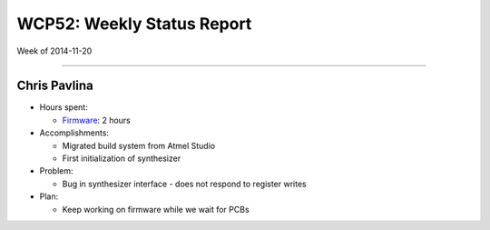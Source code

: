 WCP52: Weekly Status Report
===========================
Week of 2014-11-20

---------------

Chris Pavlina
-------------

- Hours spent:

  + `Firmware`_: 2 hours

- Accomplishments:

  + Migrated build system from Atmel Studio
  + First initialization of synthesizer

- Problem:

  + Bug in synthesizer interface - does not respond to register writes

- Plan:

  + Keep working on firmware while we wait for PCBs

.. _`Firmware`: https://github.com/WCP52/firmware


